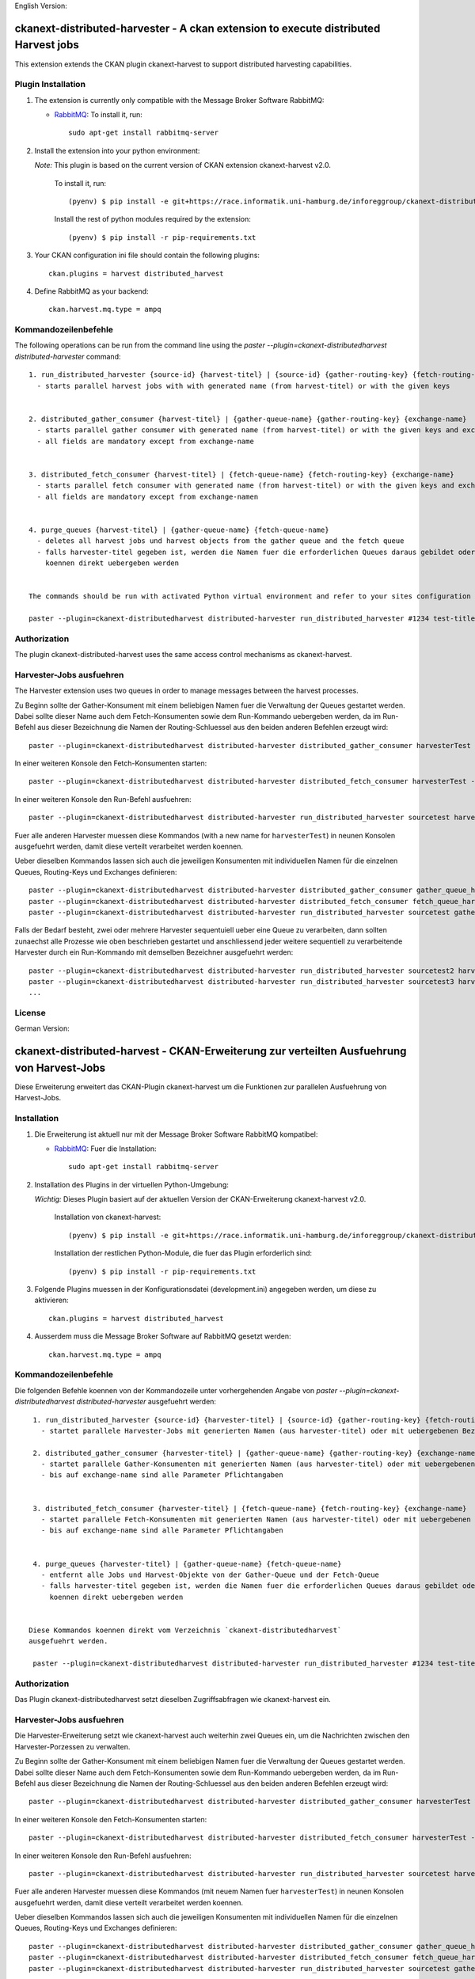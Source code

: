 English Version:

====================================================================================
ckanext-distributed-harvester - A ckan extension to execute distributed Harvest jobs
====================================================================================

This extension extends the CKAN plugin ckanext-harvest to support distributed harvesting capabilities.

Plugin Installation
===================

1. The extension is currently only compatible with the Message Broker Software RabbitMQ:

   * `RabbitMQ <http://www.rabbitmq.com/>`_: To install it, run::

      sudo apt-get install rabbitmq-server


2. Install the extension into your python environment:

   *Note:* This plugin is based on the current version of CKAN extension ckanext-harvest v2.0.
       
     To install it, run::
   
        (pyenv) $ pip install -e git+https://race.informatik.uni-hamburg.de/inforeggroup/ckanext-distributed-harvester.git#egg=ckanext-distributed-harvester
       
     Install the rest of python modules required by the extension::
   
        (pyenv) $ pip install -r pip-requirements.txt
       
3. Your CKAN configuration ini file should contain the following plugins::

      ckan.plugins = harvest distributed_harvest

4. Define RabbitMQ as your backend::

    ckan.harvest.mq.type = ampq



Kommandozeilenbefehle
=====================

The following operations can be run from the command line using the 
`paster --plugin=ckanext-distributedharvest distributed-harvester` command::

      1. run_distributed_harvester {source-id} {harvest-titel} | {source-id} {gather-routing-key} {fetch-routing-key}
        - starts parallel harvest jobs with with generated name (from harvest-titel) or with the given keys


      2. distributed_gather_consumer {harvest-titel} | {gather-queue-name} {gather-routing-key} {exchange-name}
        - starts parallel gather consumer with generated name (from harvest-titel) or with the given keys and exchange-name
        - all fields are mandatory except from exchange-name
          
          
      3. distributed_fetch_consumer {harvest-titel} | {fetch-queue-name} {fetch-routing-key} {exchange-name}
        - starts parallel fetch consumer with generated name (from harvest-titel) or with the given keys and exchange-name
        - all fields are mandatory except from exchange-namen
         

      4. purge_queues {harvest-titel} | {gather-queue-name} {fetch-queue-name}
        - deletes all harvest jobs und harvest objects from the gather queue and the fetch queue
        - falls harvester-titel gegeben ist, werden die Namen fuer die erforderlichen Queues daraus gebildet oder sie
          koennen direkt uebergeben werden
        
        
      The commands should be run with activated Python virtual environment and refer to your sites configuration file, e.g.:
     
      paster --plugin=ckanext-distributedharvest distributed-harvester run_distributed_harvester #1234 test-title --config=../ckan/development.ini




Authorization
=============
The plugin ckanext-distributed-harvest uses the same access control mechanisms as ckanext-harvest.



Harvester-Jobs ausfuehren
=========================

The Harvester extension uses two queues in order to manage messages between the harvest processes.

Zu Beginn sollte der Gather-Konsument mit einem beliebigen Namen fuer die Verwaltung der Queues gestartet werden. 
Dabei sollte dieser Name auch dem Fetch-Konsumenten sowie dem Run-Kommando uebergeben werden, da im Run-Befehl aus
dieser Bezeichnung die Namen der Routing-Schluessel aus den beiden anderen Befehlen erzeugt wird::

      paster --plugin=ckanext-distributedharvest distributed-harvester distributed_gather_consumer harvesterTest --config=development.ini

In einer weiteren Konsole den Fetch-Konsumenten starten::

      paster --plugin=ckanext-distributedharvest distributed-harvester distributed_fetch_consumer harvesterTest --config=development.ini

In einer weiteren Konsole den Run-Befehl ausfuehren::

      paster --plugin=ckanext-distributedharvest distributed-harvester run_distributed_harvester sourcetest harvesterTest --config=development.ini

Fuer alle anderen Harvester muessen diese Kommandos (with a new name for ``harvesterTest``) 
in neunen Konsolen ausgefuehrt werden, damit diese verteilt verarbeitet werden koennen.


Ueber dieselben Kommandos lassen sich auch die jeweiligen Konsumenten mit individuellen 
Namen für die einzelnen Queues, Routing-Keys und Exchanges definieren::
      paster --plugin=ckanext-distributedharvest distributed-harvester distributed_gather_consumer gather_queue_harvesterTest gather_routing_key_harvesterTest --config=development.ini
      paster --plugin=ckanext-distributedharvest distributed-harvester distributed_fetch_consumer fetch_queue_harvesterTest fetch_routing_key_harvesterTest --config=development.ini
      paster --plugin=ckanext-distributedharvest distributed-harvester run_distributed_harvester sourcetest gather_routing_key_harvesterTest fetch_routing_key_harvesterTest --config=development.ini
  

Falls der Bedarf besteht, zwei oder mehrere Harvester sequentuiell ueber eine Queue 
zu verarbeiten, dann sollten zunaechst alle Prozesse wie oben beschrieben
gestartet und anschliessend jeder weitere sequentiell zu verarbeitende Harvester  
durch ein Run-Kommando mit demselben Bezeichner ausgefuehrt werden::

      paster --plugin=ckanext-distributedharvest distributed-harvester run_distributed_harvester sourcetest2 harvesterTest --config=development.ini
      paster --plugin=ckanext-distributedharvest distributed-harvester run_distributed_harvester sourcetest3 harvesterTest --config=development.ini
      ...
      
      
License
=======


German Version:

==========================================================================================
ckanext-distributed-harvest - CKAN-Erweiterung zur verteilten Ausfuehrung von Harvest-Jobs
==========================================================================================


Diese Erweiterung erweitert das CKAN-Plugin ckanext-harvest um die Funktionen
zur parallelen Ausfuehrung von Harvest-Jobs.

Installation
============

1. Die Erweiterung ist aktuell nur mit der Message Broker Software RabbitMQ
   kompatibel:

   * `RabbitMQ <http://www.rabbitmq.com/>`_: Fuer die Installation::

      sudo apt-get install rabbitmq-server


2. Installation des Plugins in der virtuellen Python-Umgebung:

   *Wichtig:* Dieses Plugin basiert auf der aktuellen Version der CKAN-Erweiterung ckanext-harvest v2.0.
       
     Installation von ckanext-harvest::
   
        (pyenv) $ pip install -e git+https://race.informatik.uni-hamburg.de/inforeggroup/ckanext-distributed-harvester.git#egg=ckanext-distributed-harvester

     Installation der restlichen Python-Module, die fuer das Plugin erforderlich sind::
   
        (pyenv) $ pip install -r pip-requirements.txt
       
3. Folgende Plugins muessen in der Konfigurationsdatei (development.ini) angegeben werden, um diese zu aktivieren::

      ckan.plugins = harvest distributed_harvest

4. Ausserdem muss die Message Broker Software auf RabbitMQ gesetzt werden::

    ckan.harvest.mq.type = ampq




Kommandozeilenbefehle
=====================

Die folgenden Befehle koennen von der Kommandozeile unter vorhergehenden Angabe von 
`paster --plugin=ckanext-distributedharvest distributed-harvester` ausgefuehrt werden::

      1. run_distributed_harvester {source-id} {harvester-titel} | {source-id} {gather-routing-key} {fetch-routing-key}
        - startet parallele Harvester-Jobs mit generierten Namen (aus harvester-titel) oder mit uebergebenen Bezeichnern

      2. distributed_gather_consumer {harvester-titel} | {gather-queue-name} {gather-routing-key} {exchange-name}
        - startet parallele Gather-Konsumenten mit generierten Namen (aus harvester-titel) oder mit uebergebenen Bezeichnern
        - bis auf exchange-name sind alle Parameter Pflichtangaben
          
          
      3. distributed_fetch_consumer {harvester-titel} | {fetch-queue-name} {fetch-routing-key} {exchange-name}
        - startet parallele Fetch-Konsumenten mit generierten Namen (aus harvester-titel) oder mit uebergebenen Bezeichnern
        - bis auf exchange-name sind alle Parameter Pflichtangaben
         

      4. purge_queues {harvester-titel} | {gather-queue-name} {fetch-queue-name}
        - entfernt alle Jobs und Harvest-Objekte von der Gather-Queue und der Fetch-Queue
        - falls harvester-titel gegeben ist, werden die Namen fuer die erforderlichen Queues daraus gebildet oder sie
          koennen direkt uebergeben werden
        
        
     Diese Kommandos koennen direkt vom Verzeichnis `ckanext-distributedharvest` 
     ausgefuehrt werden.
     
      paster --plugin=ckanext-distributedharvest distributed-harvester run_distributed_harvester #1234 test-titel --config=../ckan/development.ini




Authorization
=============

Das Plugin ckanext-distributedharvest setzt dieselben Zugriffsabfragen 
wie ckanext-harvest ein.



Harvester-Jobs ausfuehren
=========================

Die Harvester-Erweiterung setzt wie ckanext-harvest auch weiterhin zwei Queues ein, um die 
Nachrichten zwischen den Harvester-Porzessen zu verwalten.

Zu Beginn sollte der Gather-Konsument mit einem beliebigen Namen fuer die Verwaltung der Queues gestartet werden. 
Dabei sollte dieser Name auch dem Fetch-Konsumenten sowie dem Run-Kommando uebergeben werden, da im Run-Befehl aus
dieser Bezeichnung die Namen der Routing-Schluessel aus den beiden anderen Befehlen erzeugt wird::

      paster --plugin=ckanext-distributedharvest distributed-harvester distributed_gather_consumer harvesterTest --config=development.ini

In einer weiteren Konsole den Fetch-Konsumenten starten::

      paster --plugin=ckanext-distributedharvest distributed-harvester distributed_fetch_consumer harvesterTest --config=development.ini

In einer weiteren Konsole den Run-Befehl ausfuehren::

      paster --plugin=ckanext-distributedharvest distributed-harvester run_distributed_harvester sourcetest harvesterTest --config=development.ini

Fuer alle anderen Harvester muessen diese Kommandos (mit neuem Namen fuer ``harvesterTest``) 
in neunen Konsolen ausgefuehrt werden, damit diese verteilt verarbeitet werden koennen.



Ueber dieselben Kommandos lassen sich auch die jeweiligen Konsumenten mit individuellen 
Namen für die einzelnen Queues, Routing-Keys und Exchanges definieren::
      paster --plugin=ckanext-distributedharvest distributed-harvester distributed_gather_consumer gather_queue_harvesterTest gather_routing_key_harvesterTest --config=development.ini
      paster --plugin=ckanext-distributedharvest distributed-harvester distributed_fetch_consumer fetch_queue_harvesterTest fetch_routing_key_harvesterTest --config=development.ini
      paster --plugin=ckanext-distributedharvest distributed-harvester run_distributed_harvester sourcetest gather_routing_key_harvesterTest fetch_routing_key_harvesterTest --config=development.ini
  

Falls der Bedarf besteht, zwei oder mehrere Harvester sequentuiell ueber eine Queue 
zu verarbeiten, dann sollten zunaechst alle Prozesse wie oben beschrieben
gestartet und anschliessend jeder weitere sequentiell zu verarbeitende Harvester  
durch ein Run-Kommando mit demselben Bezeichner ausgefuehrt werden::

      paster --plugin=ckanext-distributedharvest distributed-harvester run_distributed_harvester sourcetest2 harvesterTest --config=development.ini
      paster --plugin=ckanext-distributedharvest distributed-harvester run_distributed_harvester sourcetest3 harvesterTest --config=development.ini
      ...
      
Lizenz
======

